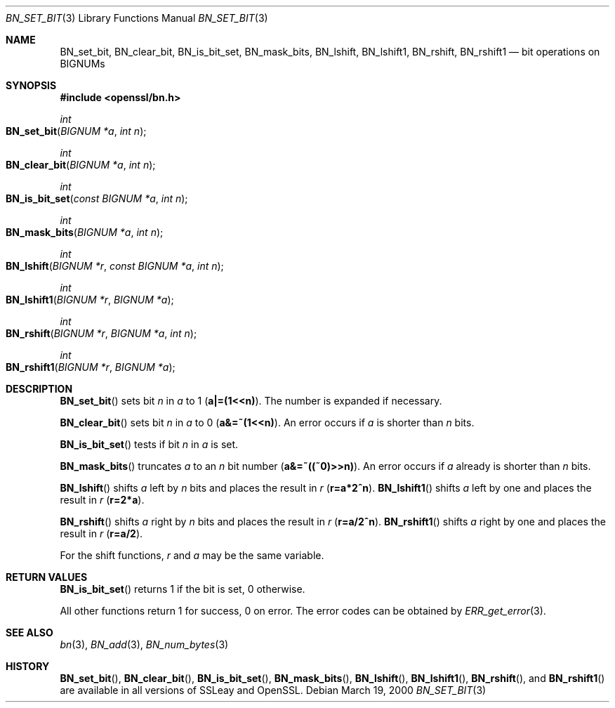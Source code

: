 .Dd $Mdocdate: March 19 2000 $
.Dt BN_SET_BIT 3
.Os
.Sh NAME
.Nm BN_set_bit ,
.Nm BN_clear_bit ,
.Nm BN_is_bit_set ,
.Nm BN_mask_bits ,
.Nm BN_lshift ,
.Nm BN_lshift1 ,
.Nm BN_rshift ,
.Nm BN_rshift1
.Nd bit operations on BIGNUMs
.Sh SYNOPSIS
.In openssl/bn.h
.Ft int
.Fo BN_set_bit
.Fa "BIGNUM *a"
.Fa "int n"
.Fc
.Ft int
.Fo BN_clear_bit
.Fa "BIGNUM *a"
.Fa "int n"
.Fc
.Ft int
.Fo BN_is_bit_set
.Fa "const BIGNUM *a"
.Fa "int n"
.Fc
.Ft int
.Fo BN_mask_bits
.Fa "BIGNUM *a"
.Fa "int n"
.Fc
.Ft int
.Fo BN_lshift
.Fa "BIGNUM *r"
.Fa "const BIGNUM *a"
.Fa "int n"
.Fc
.Ft int
.Fo BN_lshift1
.Fa "BIGNUM *r"
.Fa "BIGNUM *a"
.Fc
.Ft int
.Fo BN_rshift
.Fa "BIGNUM *r"
.Fa "BIGNUM *a"
.Fa "int n"
.Fc
.Ft int
.Fo BN_rshift1
.Fa "BIGNUM *r"
.Fa "BIGNUM *a"
.Fc
.Sh DESCRIPTION
.Fn BN_set_bit
sets bit
.Fa n
in
.Fa a
to 1
.Pq Li a|=(1<<n) .
The number is expanded if necessary.
.Pp
.Fn BN_clear_bit
sets bit
.Fa n
in
.Fa a
to 0
.Pq Li a&=~(1<<n) .
An error occurs if
.Fa a
is shorter than
.Fa n
bits.
.Pp
.Fn BN_is_bit_set
tests if bit
.Fa n
in
.Fa a
is set.
.Pp
.Fn BN_mask_bits
truncates
.Fa a
to an
.Fa n
bit number
.Pq Li a&=~((~0)>>n) .
An error occurs if
.Fa a
already is shorter than
.Fa n
bits.
.Pp
.Fn BN_lshift
shifts
.Fa a
left by
.Fa n
bits and places the result in
.Fa r
.Pq Li r=a*2^n .
.Fn BN_lshift1
shifts
.Fa a
left by one and places the result in
.Fa r
.Pq Li r=2*a .
.Pp
.Fn BN_rshift
shifts
.Fa a
right by
.Fa n
bits and places the result in
.Fa r
.Pq Li r=a/2^n .
.Fn BN_rshift1
shifts
.Fa a
right by one and places the result in
.Fa r
.Pq Li r=a/2 .
.Pp
For the shift functions,
.Fa r
and
.Fa a
may be the same variable.
.Sh RETURN VALUES
.Fn BN_is_bit_set
returns 1 if the bit is set, 0 otherwise.
.Pp
All other functions return 1 for success, 0 on error.
The error codes can be obtained by
.Xr ERR_get_error 3 .
.Sh SEE ALSO
.Xr bn 3 ,
.Xr BN_add 3 ,
.Xr BN_num_bytes 3
.Sh HISTORY
.Fn BN_set_bit ,
.Fn BN_clear_bit ,
.Fn BN_is_bit_set ,
.Fn BN_mask_bits ,
.Fn BN_lshift ,
.Fn BN_lshift1 ,
.Fn BN_rshift ,
and
.Fn BN_rshift1
are available in all versions of SSLeay and OpenSSL.
